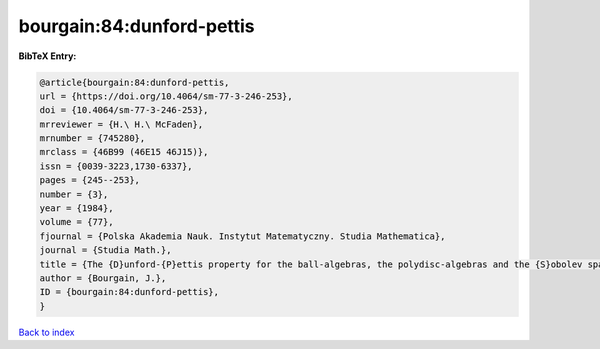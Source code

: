 bourgain:84:dunford-pettis
==========================

.. :cite:t:`bourgain:84:dunford-pettis`

.. bibliography:: ../../All.bib

**BibTeX Entry:**

.. code-block:: bibtex

   @article{bourgain:84:dunford-pettis,
   url = {https://doi.org/10.4064/sm-77-3-246-253},
   doi = {10.4064/sm-77-3-246-253},
   mrreviewer = {H.\ H.\ McFaden},
   mrnumber = {745280},
   mrclass = {46B99 (46E15 46J15)},
   issn = {0039-3223,1730-6337},
   pages = {245--253},
   number = {3},
   year = {1984},
   volume = {77},
   fjournal = {Polska Akademia Nauk. Instytut Matematyczny. Studia Mathematica},
   journal = {Studia Math.},
   title = {The {D}unford-{P}ettis property for the ball-algebras, the polydisc-algebras and the {S}obolev spaces},
   author = {Bourgain, J.},
   ID = {bourgain:84:dunford-pettis},
   }

`Back to index <../index>`_
